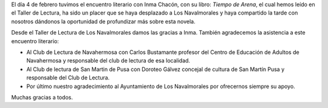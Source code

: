 .. title: Crónica del Encuentro Literario con Inma Chacón
.. slug: encuentro-literario-inma-chacon-crónica
.. date: 2020-02-18 15:00
.. tags: Actividades, Eventos, Club de Lectura
.. description: Crónica del Encuentro literario con Inma Chacon
.. previewimage: /galleries/2020/cronica-encuentro-literario-inma-chacon-10.jpg

El día 4 de febrero tuvimos el encuentro literario con Inma Chacón, con su libro: *Tiempo
de Arena*, el cual hemos leído en el Taller de Lectura, ha sido un placer que se haya
desplazado a Los Navalmorales y haya compartido la tarde con nosotros dándonos la
oportunidad de profundizar más sobre esta novela.

Desde el Taller de Lectura de Los Navalmorales damos las gracias a Inma. También
agradecemos la asistencia a este encuentro literario:

- Al Club de Lectura de Navahermosa con Carlos Bustamante profesor del Centro de Educación de Adultos de Navahermosa y responsable del club de lectura de esa localidad.
- Al Club de lectura de San Martin de Pusa con Doroteo Gálvez concejal de cultura de San Martín Pusa y responsable del Club de Lectura.
- Por último nuestro agradecimiento al Ayuntamiento de Los Navalmorales por ofrecernos siempre su apoyo.

Muchas gracias a todos.

.. gallery:: 2020/encuentro-literario-inma-chacon
